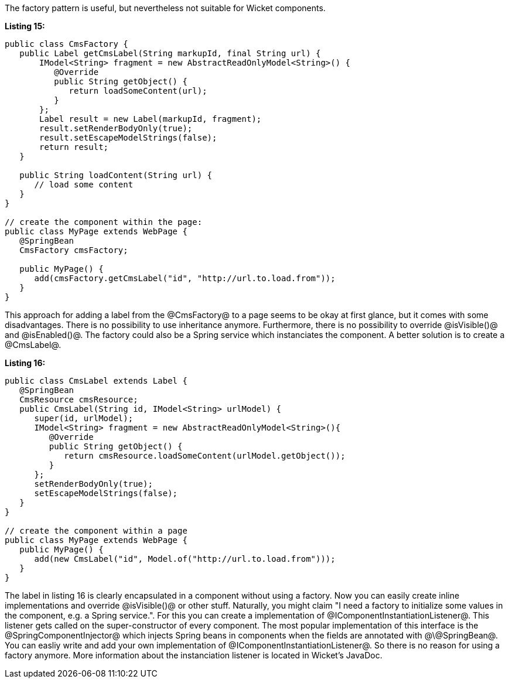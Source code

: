 

The factory pattern is useful, but nevertheless not suitable for Wicket components.

*Listing 15:*

[source, java]
----
public class CmsFactory {
   public Label getCmsLabel(String markupId, final String url) {
       IModel<String> fragment = new AbstractReadOnlyModel<String>() {
          @Override
          public String getObject() {
             return loadSomeContent(url);
          }
       };
       Label result = new Label(markupId, fragment);
       result.setRenderBodyOnly(true);
       result.setEscapeModelStrings(false);
       return result;
   }

   public String loadContent(String url) {
      // load some content
   }
}

// create the component within the page:
public class MyPage extends WebPage {
   @SpringBean
   CmsFactory cmsFactory;

   public MyPage() {
      add(cmsFactory.getCmsLabel("id", "http://url.to.load.from"));
   }
}
----

This approach for adding a label from the @CmsFactory@ to a page seems to be okay at first glance, but it comes with some disadvantages. There is no possibility to use inheritance anymore. Furthermore, there is no possibility to override @isVisible()@ and @isEnabled()@. The factory could also be a Spring service which instanciates the component. A better solution is to create a @CmsLabel@.

*Listing 16:*

[source, java]
----
public class CmsLabel extends Label {
   @SpringBean
   CmsResource cmsResource;
   public CmsLabel(String id, IModel<String> urlModel) {
      super(id, urlModel);
      IModel<String> fragment = new AbstractReadOnlyModel<String>(){
         @Override
         public String getObject() {
            return cmsResource.loadSomeContent(urlModel.getObject());
         }
      };
      setRenderBodyOnly(true);
      setEscapeModelStrings(false);
   }
}

// create the component within a page
public class MyPage extends WebPage {
   public MyPage() {
      add(new CmsLabel("id", Model.of("http://url.to.load.from")));
   }
}
----

The label in listing 16 is clearly encapsulated in a component without using a factory. Now you can easily create inline implementations and override @isVisible()@ or other stuff. Naturally, you might claim "I need a factory to initialize some values in the component, e.g. a Spring service.". For this you can create a implementation of @IComponentInstantiationListener@. This listener gets called on the super-constructor of every component. The most popular implementation of this interface is the @SpringComponentInjector@ which injects Spring beans in components when the fields are annotated with @\@SpringBean@. You can easliy write and add your own implementation of @IComponentInstantiationListener@. So there is no reason for using a factory anymore. More information about the instanciation listener is located in Wicket's JavaDoc.
